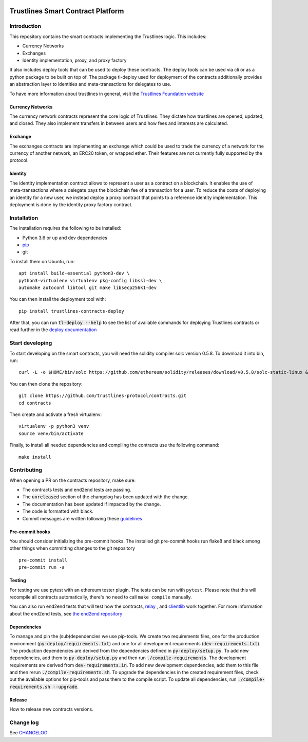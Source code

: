|Code style: black|

Trustlines Smart Contract Platform
==================================
Introduction
------------

This repository contains the smart contracts implementing the Trustlines logic.
This includes:

- Currency Networks
- Exchanges
- Identity implementation, proxy, and proxy factory

It also includes deploy tools that can be used to deploy these contracts.
The deploy tools can be used via cli or as a python package to be built on top of.
The package tl-deploy used for deployment of the contracts additionally provides
an abstraction layer to identities and meta-transactions for delegates to use.

To have more information about trustlines in general, visit the `Trustlines Foundation website
<https://trustlines.network/>`__

Currency Networks
~~~~~~~~~~~~~~~~~

The currency network contracts represent the core logic of Trustlines.
They dictate how trustlines are opened, updated, and closed.
They also implement transfers in between users and how fees and interests are calculated.

Exchange
~~~~~~~~

The exchanges contracts are implementing an exchange which could be used to trade
the currency of a network for the currency of another network, an ERC20 token, or wrapped ether.
Their features are not currently fully supported by the protocol.

Identity
~~~~~~~~

The identity implementation contract allows to represent a user as a contract on a blockchain.
It enables the use of meta-transactions where a delegate pays the blockchain fee of a transaction
for a user. To reduce the costs of deploying an identity for a new user, we instead deploy a
proxy contract that points to a reference identity implementation.
This deployment is done by the identity proxy factory contract.

Installation
------------

The installation requires the following to be installed:

-  Python 3.6 or up and dev dependencies
-  `pip <https://pip.pypa.io/en/stable/>`__
-  git

To install them on Ubuntu, run::

    apt install build-essential python3-dev \
    python3-virtualenv virtualenv pkg-config libssl-dev \
    automake autoconf libtool git make libsecp256k1-dev

You can then install the deployment tool with::

    pip install trustlines-contracts-deploy

After that, you can run :code:`tl-deploy --help` to see the list of available
commands for deploying Trustlines contracts or read
further in the `deploy documentation <https://github.com/trustlines-protocol/contracts/blob/master/docs/deploy.md>`__

Start developing
----------------

To start developing on the smart contracts, you will need the solidity compiler solc version 0.5.8.
To download it into bin, run::

   curl -L -o $HOME/bin/solc https://github.com/ethereum/solidity/releases/download/v0.5.8/solc-static-linux && chmod +x $HOME/bin/solc

You can then clone the repository::

    git clone https://github.com/trustlines-protocol/contracts.git
    cd contracts

Then create and activate a fresh virtualenv::

    virtualenv -p python3 venv
    source venv/bin/activate

Finally, to install all needed dependencies and compiling the contracts use the following command::

    make install

Contributing
------------

When opening a PR on the contracts repository, make sure:

- The contracts tests and end2end tests are passing.
- The :code:`unreleased` section of the changelog has been updated with the change.
- The documentation has been updated if impacted by the change.
- The code is formatted with black.
- Commit messages are written following these
  `guidelines
  <https://chris.beams.io/posts/git-commit/>`__

Pre-commit hooks
~~~~~~~~~~~~~~~~

You should consider initializing the pre-commit hooks. The
installed git pre-commit hooks run flake8 and black among other things
when committing changes to the git repository ::

    pre-commit install
    pre-commit run -a

Testing
~~~~~~~

For testing we use pytest with an ethereum tester plugin. The tests can
be run with ``pytest``. Please note that this will recompile all contracts
automatically, there's no need to call ``make compile`` manually.

You can also run end2end tests that will test how the contracts, `relay
<https://github.com/trustlines-protocol/relay>`__
, and `clientlib
<https://github.com/trustlines-protocol/clientlib>`__
work together. For more information about the end2end tests, see
`the end2end repository
<https://github.com/trustlines-protocol/end2end>`__

Dependencies
~~~~~~~~~~~~
To manage and pin the (sub)dependencies we use pip-tools. We create two requirements files,
one for the production environment (:code:`py-deploy/requirements.txt`) and one for all
development requirements (:code:`dev-requirements.txt`). The production dependencies are derived
from the dependencies defined in :code:`py-deploy/setup.py`. To add new dependencies, add them
to :code:`py-deploy/setup.py` and then run :code:`./compile-requirements`. The development requirements
are derived from :code:`dev-requirements.in`. To add new development dependencies, add them to this file and
then rerun :code:`./compile-requirements.sh`. To upgrade the dependencies in the created requirement files,
check out the available options for pip-tools and pass them to the compile script.
To update all dependencies, run :code:`./compile-requirements.sh --upgrade`.

Release
~~~~~~~

How to release new contracts versions.

Change log
----------

See `CHANGELOG <https://github.com/trustlines-protocol/contracts/blob/master/CHANGELOG.rst>`_.

.. |Code style: black| image:: https://img.shields.io/badge/code%20style-black-000000.svg
   :target: https://github.com/ambv/black

